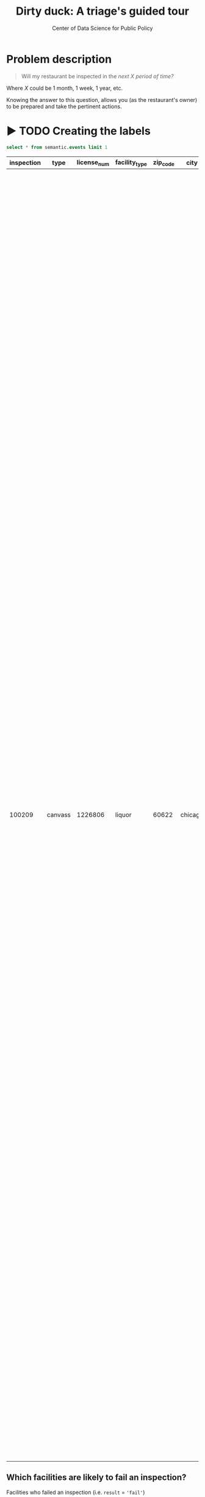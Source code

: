 #+TITLE: Dirty duck: A triage's guided tour
#+AUTHOR: Center of Data Science for Public Policy
#+EMAIL: adolfo@uchicago.edu
#+STARTUP: showeverything
#+STARTUP: nohideblocks
#+STARTUP: indent
#+PROPERTY: header-args:sql :engine postgresql
#+PROPERTY: header-args:sql+ :dbhost 0.0.0.0
#+PROPERTY: header-args:sql+ :dbport 5434
#+PROPERTY: header-args:sql+ :dbuser food_user
#+PROPERTY: header-args:sql+ :dbpassword some_password
#+PROPERTY: header-args:sql+ :database food
#+PROPERTY: header-args:sql+ :results table drawer
#+PROPERTY: header-args:shell     :results drawer
#+PROPERTY: header-args:ipython   :session food_inspections

* Problem description

#+begin_quote
Will my restaurant be inspected in the
/next X period of time?/
#+end_quote

Where $X$ could be 1 month, 1 week, 1 year,
etc.

  Knowing the answer to this question, allows you (as the restaurant's
  owner) to be prepared and take the pertinent actions.


* ▶ TODO Creating the labels

 #+begin_src sql
 select * from semantic.events limit 1
 #+end_src

 #+RESULTS:
 :RESULTS:
 | inspection | type    | license_num | facility_type | zip_code | city    |       date | risk   | result | violations                                                                                                                                                                                                                                                                                                                                                                                                                                                                                                                                                                                                                                                                                                                                                                                                                                                                                                                                                                                                                                                                                                                                                                                                                                                                                                                                                                                                                                                                                                                                                                                                                                                                                                                                                                                                                                                                                                                                                                                                                                                                     |
 |------------+---------+------------+--------------+---------+---------+------------+--------+--------+--------------------------------------------------------------------------------------------------------------------------------------------------------------------------------------------------------------------------------------------------------------------------------------------------------------------------------------------------------------------------------------------------------------------------------------------------------------------------------------------------------------------------------------------------------------------------------------------------------------------------------------------------------------------------------------------------------------------------------------------------------------------------------------------------------------------------------------------------------------------------------------------------------------------------------------------------------------------------------------------------------------------------------------------------------------------------------------------------------------------------------------------------------------------------------------------------------------------------------------------------------------------------------------------------------------------------------------------------------------------------------------------------------------------------------------------------------------------------------------------------------------------------------------------------------------------------------------------------------------------------------------------------------------------------------------------------------------------------------------------------------------------------------------------------------------------------------------------------------------------------------------------------------------------------------------------------------------------------------------------------------------------------------------------------------------------------------|
 |     100209 | canvass |    1226806 | liquor       |   60622 | chicago | 2010-01-20 | medium | fail   | [{"code" : "13", "severity" : "critical", "description" : "NO EVIDENCE OF RODENT OR INSECT INFESTATION, NO BIRDS, TURTLES OR OTHER ANIMALS", "comment" : "All necessary control measures shall be used to effectively minimize or eliminate the presence of rodents, roaches, and other vermin/insect infestations"}, {"code" : "32", "severity" : "minor", "description" : "FOOD AND NON-FOOD CONTACT SURFACES PROPERLY DESIGNED, CONSTRUCTED AND MAINTAINED", "comment" : "All food and non-food contact equipment and utensils shall be smooth, easily cleanable, and durable, and shall be in good repair"}, {"code" : "33", "severity" : "minor", "description" : "FOOD AND NON-FOOD CONTACT EQUIPMENT UTENSILS CLEAN, FREE OF ABRASIVE DETERGENTS", "comment" : "All food and non-food contact surfaces of equipment and all food storage utensils shall be thoroughly cleaned and sanitized daily"}, {"code" : "34", "severity" : "minor", "description" : "FLOORS: CONSTRUCTED PER CODE, CLEANED, GOOD REPAIR, COVING INSTALLED, DUST-LESS CLEANING METHODS USED", "comment" : "The floors shall be constructed per code, be smooth and easily cleaned, and be kept clean and in good repair"}, {"code" : "38", "severity" : "minor", "description" : "VENTILATION: ROOMS AND EQUIPMENT VENTED AS REQUIRED: PLUMBING: INSTALLED AND MAINTAINED", "comment" : "Ventilation: All plumbing fixtures, such as toilets, sinks, washbasins, etc"}, {"code" : "41", "severity" : "minor", "description" : "PREMISES MAINTAINED FREE OF LITTER, UNNECESSARY ARTICLES, CLEANING  EQUIPMENT PROPERLY STORED", "comment" : "All parts of the food establishment and all parts of the property used in connection with the operation of the establishment shall be kept neat and clean and should not produce any offensive odors"}, {"code" : "42", "severity" : "minor", "description" : "APPROPRIATE METHOD OF HANDLING OF FOOD (ICE) HAIR RESTRAINTS AND CLEAN APPAREL WORN", "comment" : "All employees shall be required to use effective hair restraints to confine hair"}] |
 :END:



** Which facilities are likely to fail an inspection?

Facilities who failed an inspection (i.e. =result= = ='fail'=)

** Which facilities are likely  to fail an inspection with a major  violation?

Critical violations are coded between =1-14=, serious violations between
=15-29=, everything above =30= is assumed to be a minor violation.

Facilities who failed an inspection (i.e. =result= = ='fail'=) and the
=severity in ('critical', 'serious')=


#+begin_src sql

select inspection, result, array_agg(obj ->>'severity'),
(result = 'fail') as failed,
(result = 'fail' and
('serious' = ANY(array_agg(obj ->> 'severity')) or 'critical' = ANY(array_agg(obj ->> 'severity')))
) as failed_major_violation
from
(select inspection, result, jsonb_array_elements(violations::jsonb) as obj from semantic.events limit 20)
as t1
group by inspection, result

#+end_src

#+RESULTS:
:RESULTS:
| inspection | result             | array_agg                                                                             | failed | failed_major_violation |
|------------+--------------------+--------------------------------------------------------------------------------------+--------+----------------------|
|     285190 | pass w/ conditions | {minor,critical}                                                                     | f      | f                    |
|     285193 | fail               | {critical,critical,serious,critical,minor,minor,minor,critical,minor,minor,critical} | t      | t                    |
|     285191 | pass               | {minor,minor,minor,minor}                                                            | f      | f                    |
|     285192 | pass               | {NULL}                                                                               | f      | f                    |
|     285196 | fail               | {serious,critical}                                                                   | t      | t                    |
:END:


Let's use the previous query to generate our labels in the inspections schema

#+begin_src sql
create schema if not exists inspections
#+end_src

#+RESULTS:


#+begin_src sql

drop table if exists inspections.events;

create table inspections.events as (
with inspection_labels as (
select inspection, result,
   (result = 'fail') as failed,
   (result = 'fail' and
       ('serious' = ANY(array_agg(obj ->> 'severity')) or 'critical' = ANY(array_agg(obj ->> 'severity')))
   ) as failed_major_violation
from
   (select inspection, result, jsonb_array_elements(violations::jsonb) as obj from semantic.events)
as t1
group by inspection, result
)


select e.inspection, e.type, e.license_num, e.facility_type, e.zip_code, e.city, e.date, e.risk, e.result, failed, failed_major_violation
from
semantic.events as e
join
inspection_labels as l
on e.inspection = l.inspection
)
#+end_src

#+RESULTS:

* ▶ TODO Temporal crossvalidation

/There are three different ways of doing it/...


/It will easy to explain if we show this with only one facility/...

Enter =timechop=

* ▶ TODO Feature engineering

/We will show how to create features, we will use the same subset (one facility) and only one variable .../

Enter =collate=



  feature_start_time: '2010-01-04' # earliest date included in features
      feature_end_time: '2010-01-04' # latest date included in features
      label_start_time: '2014-01-01' # earliest event date included in any label (event date >= label_start_time)
      label_end_time: '2017-01-01' #  event date < label_end_time to be included in any label
      model_update_frequency: '3 month' # how frequently to retrain models (days, months, years)
      training_data_frequency: '1 d' # list - time between rows for same entity in train matrix
      max_training_history: ['1 y'] # max length of time for labels included in a train matrix - default = max (label_start_time to now)
     training_prediction_span : ['1 month'] # time period across which outcomes are determined in train matrices
      test_data_frequency: '1 d' # time between rows for same entity in test matrix  - inspections -  planning/scheduling frequency, eis = reviewing frequency (default = 1week)
      test_span: ['1 d'] # length of time included in a test matrix (default = training_prediction_span) inspections = how far out are you scheduling for? eis = model_update_frequency
      test_prediction_span: ['3 month'] # time period across which outcomes are labeled in test matrices (default for eis = training_prediction_span, inspections = test_data_span)
